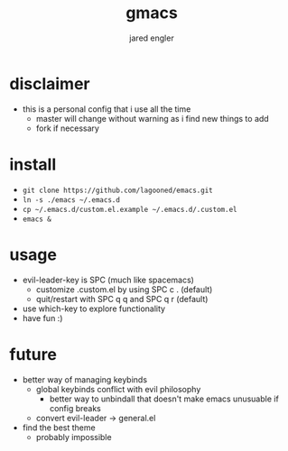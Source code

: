 #+title: gmacs
#+author: jared engler

* disclaimer
- this is a personal config that i use all the time
  - master will change without warning as i find new things to add
  - fork if necessary
* install
- =git clone https://github.com/lagooned/emacs.git=
- =ln -s ./emacs ~/.emacs.d=
- =cp ~/.emacs.d/custom.el.example ~/.emacs.d/.custom.el=
- =emacs &=
* usage
- evil-leader-key is SPC (much like spacemacs)
  - customize .custom.el by using SPC c . (default)
  - quit/restart with SPC q q and SPC q r (default)
- use which-key to explore functionality
- have fun :)
* future
- better way of managing keybinds
  - global keybinds conflict with evil philosophy
    - better way to unbindall that doesn't make emacs unusuable if config breaks
  - convert evil-leader -> general.el
- find the best theme
  - probably impossible
